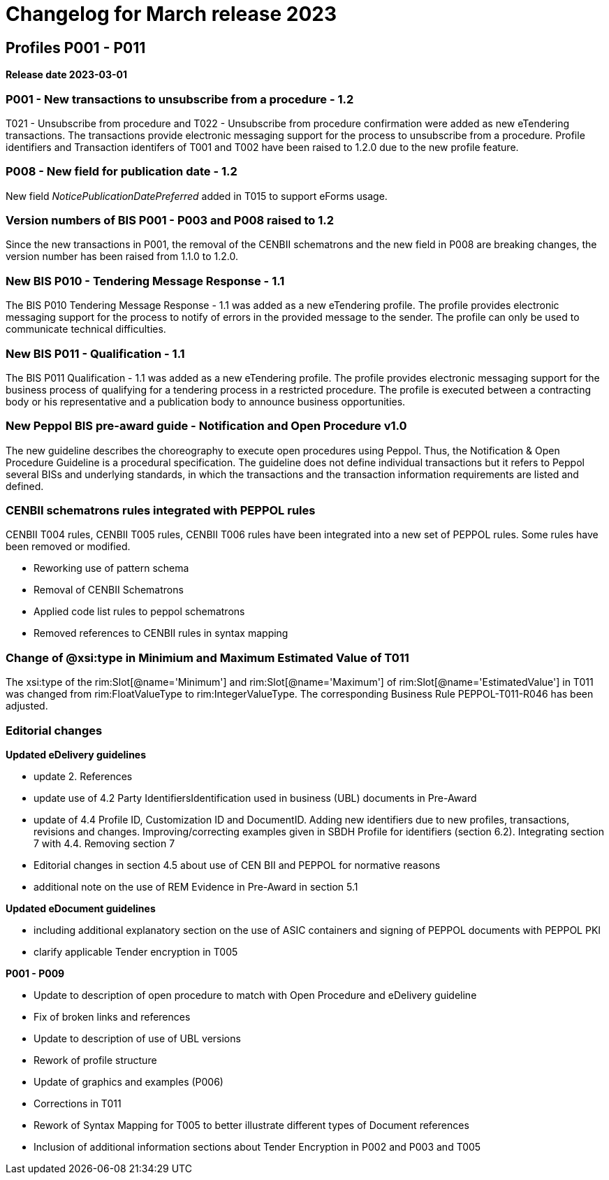 = Changelog for March release 2023

== Profiles P001 - P011

*Release date 2023-03-01*

=== P001 - New transactions to unsubscribe from a procedure - 1.2
T021 - Unsubscribe from procedure and T022 - Unsubscribe from procedure confirmation were added as new eTendering transactions. The transactions provide electronic messaging support for the process to unsubscribe from a procedure. Profile identifiers and Transaction identifers of T001 and T002 have been raised to 1.2.0 due to the new profile feature.

=== P008 - New field for publication date - 1.2
New field _NoticePublicationDatePreferred_ added in T015 to support eForms usage.

=== Version numbers of BIS P001 - P003 and P008 raised to 1.2
Since the new transactions in P001, the removal of the CENBII schematrons and the new field in P008 are breaking changes, the version number has been raised from 1.1.0 to 1.2.0.

=== New BIS P010 - Tendering Message Response - 1.1
The BIS P010 Tendering Message Response - 1.1 was added as a new eTendering profile. The profile provides electronic messaging support for the process to notify of errors in the provided message to the sender. The profile can only be used to communicate technical difficulties.

=== New BIS P011 - Qualification - 1.1
The BIS P011 Qualification - 1.1 was added as a new eTendering profile. The profile provides electronic messaging support for the business process of qualifying for a tendering process in a restricted procedure. The profile is executed between a contracting body or his representative and a publication body to announce business opportunities.

=== New Peppol BIS pre-award guide - Notification and Open Procedure v1.0
The new guideline describes the choreography to execute open procedures using Peppol. Thus, the Notification & Open Procedure Guideline is a procedural specification. The guideline does not define individual transactions but it refers to Peppol several BISs and underlying standards, in which the transactions and the transaction information requirements are listed and defined.

=== CENBII schematrons rules integrated with PEPPOL rules
CENBII T004 rules, CENBII T005 rules, CENBII T006 rules have been integrated into a new set of PEPPOL rules. Some rules have been removed or modified.

* Reworking use of pattern schema
* Removal of CENBII Schematrons
* Applied code list rules to peppol schematrons
* Removed references to CENBII rules in syntax mapping

=== Change of @xsi:type in Minimium and Maximum Estimated Value of T011

The xsi:type of the rim:Slot[@name='Minimum'] and rim:Slot[@name='Maximum'] of rim:Slot[@name='EstimatedValue'] in T011 was changed from rim:FloatValueType to rim:IntegerValueType. The corresponding Business Rule PEPPOL-T011-R046 has been adjusted.


=== Editorial changes

*Updated eDelivery guidelines*

* update 2. References
* update use of 4.2 Party IdentifiersIdentification used in business (UBL) documents in Pre-Award
* update of 4.4	Profile ID, Customization ID and DocumentID. Adding new identifiers due to new profiles, transactions, revisions and changes. Improving/correcting examples given in SBDH Profile for identifiers (section 6.2). Integrating section 7 with 4.4. Removing section 7
* Editorial changes in section 4.5 about use of CEN BII and PEPPOL for normative reasons
* additional note on the use of REM Evidence in Pre-Award in section 5.1

*Updated eDocument guidelines*

* including additional explanatory section on the use of ASIC containers and signing of PEPPOL documents with PEPPOL PKI
* clarify applicable Tender encryption in T005


*P001 - P009*

* Update to description of open procedure to match with Open Procedure and eDelivery guideline
* Fix of broken links and references
* Update to description of use of UBL versions
* Rework of profile structure
* Update of graphics and examples (P006)
* Corrections in T011
* Rework of Syntax Mapping for T005 to better illustrate different types of Document references
* Inclusion of additional information sections about Tender Encryption in P002 and P003 and T005


